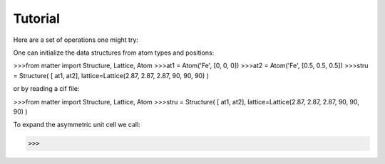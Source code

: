 Tutorial
========

Here are a set of operations one might try:  

One can initialize the data structures from atom types and positions:

>>>from matter import Structure, Lattice, Atom
>>>at1 = Atom('Fe', [0, 0, 0])
>>>at2 = Atom('Fe', [0.5, 0.5, 0.5])
>>>stru = Structure( [ at1, at2], lattice=Lattice(2.87, 2.87, 2.87, 90, 90, 90) )

or by reading a cif file:

>>>from matter import Structure, Lattice, Atom
>>>stru = Structure( [ at1, at2], lattice=Lattice(2.87, 2.87, 2.87, 90, 90, 90) )

To expand the asymmetric unit cell we call:

>>>